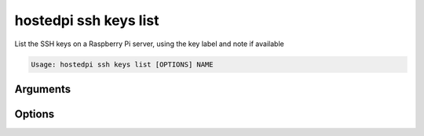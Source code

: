 ======================
hostedpi ssh keys list
======================

.. program:: hostedpi-ssh-keys-list

List the SSH keys on a Raspberry Pi server, using the key label and note if available

.. code-block:: text

    Usage: hostedpi ssh keys list [OPTIONS] NAME

Arguments
=========

.. option:: name [str] [required]

    Name of the Raspberry Pi server to list SSH keys for

Options
=======

.. option:: --help

    Show this message and exit